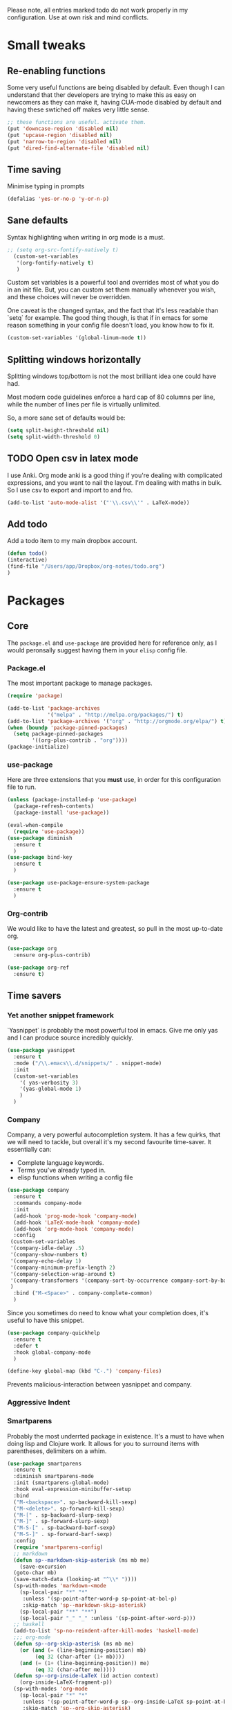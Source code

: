 Please note, all entries marked todo do not work properly in my configuration. Use at own risk and mind conflicts. 


* Small tweaks

** Re-enabling functions
Some very useful functions are being disabled by default. Even though
I can understand that ther developers are trying to make this as easy
on newcomers as they can make it, having CUA-mode disabled by default
and having these swtiched off makes very little sense. 
#+begin_src emacs-lisp :tangle yes
;; these functions are useful. activate them.
(put 'downcase-region 'disabled nil)
(put 'upcase-region 'disabled nil)
(put 'narrow-to-region 'disabled nil)
(put 'dired-find-alternate-file 'disabled nil)
#+end_src



** Time saving
   Minimise typing in prompts

#+begin_src emacs-lisp :tangle yes
(defalias 'yes-or-no-p 'y-or-n-p)
#+end_src

** Sane defaults

   Syntax highlighting when writing in org mode is a must. 

#+begin_src emacs-lisp :tangle yes
;; (setq org-src-fontify-natively t)
  (custom-set-variables
   '(org-fontify-natively t)
   )
#+end_src

Custom set variables is a powerful tool and overrides most of what you do in an init file. But, you can custom set them manually whenever you wish, and these choices will never be overridden. 

One caveat is the changed syntax, and the fact that it's less readable than `setq` for example. The good thing though, is that if in emacs for some reason something in your config file doesn't load, you know how to fix it. 

#+begin_src emacs-lisp :tangle yes
  (custom-set-variables '(global-linum-mode t))
#+end_src

** Splitting windows horizontally

   Splitting windows top/bottom is not the most brilliant idea one
   could have had. 

   Most modern code guidelines enforce a hard cap of 80 columns per
   line, while the number of lines per file is virtually unlimited. 

   So, a more sane set of defaults would be:
   
#+begin_src emacs-lisp :tangle yes
(setq split-height-threshold nil)
(setq split-width-threshold 0)
#+end_src

** TODO Open csv in latex mode

   I use Anki. Org mode anki is a good thing if you're dealing with
   complicated expressions, and you want to nail the layout. I'm
   dealing with maths in bulk. So I use csv to export and import to
   and fro. 
   #+begin_src emacs-lisp :tangle no
     (add-to-list 'auto-mode-alist '("'\\.csv\\'" . LaTeX-mode))
   #+end_src


** Add todo

   Add a todo item to my main dropbox account. 

#+begin_src emacs-lisp :tangle yes
(defun todo()
(interactive)
(find-file "/Users/app/Dropbox/org-notes/todo.org")
)
#+end_src
* Packages
** Core
The =package.el= and =use-package= are provided here for reference
only, as I would peronsally suggest having them in your =elisp= config
file.  

*** Package.el
The most important package to manage packages. 

#+begin_src emacs-lisp :tangle no
(require 'package)

(add-to-list 'package-archives
             '("melpa" . "http://melpa.org/packages/") t)
(add-to-list 'package-archives '("org" . "http://orgmode.org/elpa/") t)
(when (boundp 'package-pinned-packages)
  (setq package-pinned-packages
        '((org-plus-contrib . "org"))))
(package-initialize)
#+end_src


*** use-package

    Here are three extensions that you *must* use, in order for this configuration file to run. 

#+begin_src emacs-lisp :tangle yes
  (unless (package-installed-p 'use-package)
    (package-refresh-contents)
    (package-install 'use-package))

  (eval-when-compile
    (require 'use-package))
  (use-package diminish
    :ensure t
    )
  (use-package bind-key
    :ensure t
    )

  (use-package use-package-ensure-system-package
    :ensure t
    )
#+end_src


*** Org-contrib

We would like to have the latest and greatest, so pull in the most
up-to-date org. 



#+begin_src emacs-lisp :tangle yes
(use-package org
  :ensure org-plus-contrib)
#+end_src

#+begin_src emacs-lisp :tangle yes
(use-package org-ref
  :ensure t)
#+end_src



** Time savers
*** Yet another snippet framework

`Yasnippet` is probably the most powerful tool in emacs. Give me only yas and I can produce source incredibly quickly. 
#+begin_src emacs-lisp :tangle yes
(use-package yasnippet
  :ensure t
  :mode ("/\\.emacs\\.d/snippets/" . snippet-mode)
  :init
  (custom-set-variables
    '( yas-verbosity 3)
    '(yas-global-mode 1)
    )
  )
#+end_src

*** Company

Company, a very powerful autocompletion system. It has a few quirks, that we will need to tackle, but overall it's my second favourite time-saver. 
It essentially can:
- Complete language keywords. 
- Terms you've already typed in.
- elisp functions when writing a config file
#+begin_src emacs-lisp :tangle yes
  (use-package company
    :ensure t
    :commands company-mode
    :init
    (add-hook 'prog-mode-hook 'company-mode) 
    (add-hook 'LaTeX-mode-hook 'company-mode)
    (add-hook 'org-mode-hook 'company-mode)
    :config
   (custom-set-variables
   '(company-idle-delay .5)
   '(company-show-numbers t)
   '(company-echo-delay 1)
   '(company-minimum-prefix-length 2)
   '(company-selection-wrap-around t)
   '(company-transformers '(company-sort-by-occurrence company-sort-by-backend-importance ))
   )
    :bind ("M-<Space>" . company-complete-common)
    ) 

#+end_src

Since you sometimes do need to know what your completion does, it's useful to have this snippet. 

#+begin_src emacs-lisp :tangle yes
(use-package company-quickhelp
  :ensure t
  :defer t
  :hook global-company-mode
  )
#+end_src

#+begin_src emacs-lisp :tangle yes
(define-key global-map (kbd "C-.") 'company-files)
#+end_src


Prevents malicious-interaction between yasnippet and company. 

*** Aggressive Indent
*** Smartparens

Probably the most underrted package in existence. It's a must to have when doing lisp and Clojure work. It allows for you to surround items with parentheses, delimiters on a whim. 

#+begin_src emacs-lisp :tangle yes
  (use-package smartparens
    :ensure t
    :diminish smartparens-mode
    :init (smartparens-global-mode)
    :hook eval-expression-minibuffer-setup
    :bind 
    ("M-<backspace>". sp-backward-kill-sexp)
    ("M-<delete>". sp-forward-kill-sexp)
    ("M-[" . sp-backward-slurp-sexp)
    ("M-]" . sp-forward-slurp-sexp)
    ("M-S-[" . sp-backward-barf-sexp)
    ("M-S-]" . sp-forward-barf-sexp)
    :config
    (require 'smartparens-config)
    ;; markdown
    (defun sp--markdown-skip-asterisk (ms mb me)
      (save-excursion
	(goto-char mb)
	(save-match-data (looking-at "^\\* "))))
    (sp-with-modes 'markdown-<mode
      (sp-local-pair "*" "*"
       :unless '(sp-point-after-word-p sp-point-at-bol-p)
       :skip-match 'sp--markdown-skip-asterisk)
      (sp-local-pair "**" "**")
      (sp-local-pair "_" "_" :unless '(sp-point-after-word-p)))
    ;; haskell
    (add-to-list 'sp-no-reindent-after-kill-modes 'haskell-mode)
    ;;; org-mode
    (defun sp--org-skip-asterisk (ms mb me)
      (or (and (= (line-beginning-position) mb)
	       (eq 32 (char-after (1+ mb))))
	  (and (= (1+ (line-beginning-position)) me)
	       (eq 32 (char-after me)))))
    (defun sp--org-inside-LaTeX (id action context)
      (org-inside-LaTeX-fragment-p))
    (sp-with-modes 'org-mode
      (sp-local-pair "*" "*"
       :unless '(sp-point-after-word-p sp--org-inside-LaTeX sp-point-at-bol-p)
       :skip-match 'sp--org-skip-asterisk)
      (sp-local-pair "/" "/" :unless '(sp-point-after-word-p sp--org-inside-LaTeX))
      (sp-local-pair "~" "~" :unless '(sp-point-after-word-p sp--org-inside-LaTeX))
      (sp-local-pair "=" "=" :unless '(sp-point-after-word-p sp--org-inside-LaTeX))
      (sp-local-pair "\\[" "\\]")))
#+end_src

*** Ranger like dired
This is a must, because dired was not designed with humans in mind.

#+begin_src emacs-lisp :tangle yes
(use-package dired-ranger
  :ensure t
  :config
  (setq dired-ranger-copy-ring-size 1)
    (define-key dired-mode-map (kbd "C-w")
        (lambda ()
            (interactive)
            (dired-ranger-copy t)
            (define-key dired-mode-map (kbd "C-y") 'dired-ranger-move)))
    (define-key dired-mode-map (kbd "M-w")
        (lambda ()
            (interactive)
            (dired-ranger-copy nil)
            (define-key dired-mode-map (kbd "C-y") 'dired-ranger-paste)))
)
#+end_src
*** Multiple cursors

It's not as powerful or as intuitive as the macros present in vim or emacs, but it still has plenty of uses, when you, for example need to rename a symbol, etc. 

#+begin_src emacs-lisp :tangle yes
(use-package multiple-cursors
  :ensure t
  :bind(
	("C-n". mc/mark-next-like-this)	      
	("C-s-p" . mc/mark-previous-like-this)	  
	("C-f". mc/mark-all-like-this)	
	("M-<mouse-1>" . mc/add-cursor-on-click)
	)
  )
#+end_src
*** Elmacro

    Speaking of macros, it's one of the best parts of emacs. But
    sometimes wish that you could have carried over the macro you've
    recorded across sessions. Have no fear, elmacro to the rescue. 

    It essentially converts keystrokes to elisp function calls, which
    makes writing and optimising a function, that as opposed to a keyboard
    macro doesn't have to be defined per each session. 
*** clang-format

    This is an extremely useful tool to re-format c/c++/java code. In
    most cases the default is good-enough. 

#+begin_src emacs-lisp :tangle yes
  (use-package clang-format
    :ensure t
    )
#+end_src


** Utilities
*** Sudo-save



This saves me a lot of trouble on Linux systems. Say you wanted to edit a system config file, but you didn't launch emacs as root - you forgot. 

#+begin_src emacs-lisp :tangle yes
(defun sudo-save ()
  (interactive)
  (if (not buffer-file-name)
      (write-file (concat "/sudo:root@localhost:" (ido-read-file-name "File:")))
    (write-file (concat "/sudo:root@localhost:" buffer-file-name))
    )
  )
#+end_src

*** Tramp

It's an absolute must. Lets you use ssh to connect to remote hosts and more.

#+begin_src emacs-lisp :tangle yes
(use-package tramp
:ensure t
)
#+end_src

*** Expand region

This package is sop

*** Magit
#+begin_src emacs-lisp :tangle yes

  (use-package magit
    :ensure t
    :bind ("C-x g" . magit-status)
    )
#+end_src
The magical git integration package that saved me on more than one
occasion the embarrasment of not 

** User interface
*** TODO Helm

    I'm somewhat new to helm, but my brief brush has made me decide
    that it's not a good package. True, it has potential, but as of
    now, it's poorly made, poorly maintained, and sadly not
    particularly well thought-through. 

    I still include the configuration I used, but would advise against
    using it. 

*** IDO

    First, just start the ido major mode
#+begin_src emacs-lisp :tangle yes
(ido-mode)
#+end_src

Now, since Emacs could potentially make this the default for anything
that can have completions, let's use it with everything that has
completions. 

#+begin_src emacs-lisp :tangle yes
(use-package ido-completing-read+
  :ensure t
  :config (ido-ubiquitous-mode)
  )
#+end_src

And one of the features of Helm, that I do think is useful but not
present in ido, is fuzzy matching.Sadly it crashes ido. 
*** TODO FLX IDO

#+begin_src emacs-lisp :tangle no
   (use-package flx-ido
     :ensure t
     :config
     (flx-ido-mode 1)
     (setq ido-enable-flex-matching 1)
     (setq ido-use-faces nil)
  )
#+end_src

*** LaTeX - pretty symbols

This replaces macros in text with the corresponding ASCII symbols. If you have a huge formula, this helps immensely. 

#+begin_src emacs-lisp :tangle yes
(use-package latex-pretty-symbols
  :ensure t
  :init
  (progn 
    (add-hook 'LaTeX-mode-hook 'prettify-symbols-mode)
    (add-hook 'LaTex-mode-hook 'LaTeX-math-mode)
    (add-hook 'LaTeX-mode-hook 'turn-on-reftex)
    (setq reftex-plug-into-AUCTeX t)
    (setq TeX-auto-save t)
    )
  )

#+end_src


We might also want to have pretty symbols everywhere, not just LaTeX
source code. I found that it made python source code even more
readablke for example. 

#+begin_src emacs-lisp :tangle yes
(global-prettify-symbols-mode 1)
(add-hook
 'python-mode-hook
 (lambda ()
   (mapc (lambda (pair) (push pair prettify-symbols-alist))
         '(;; Syntax
           ("def" .      #x2131)
           ("not" .      #x2757)
           ("in" .       #x2208)
           ("not in" .   #x2209)
           ("return" .   #x27fc)
           ("yield" .    #x27fb)
           ("for" .      #x2200)
           ;; Base Types
           ("int" .      #x2124)
           ("float" .    #x211d)
           ("str" .      #x1d54a)
           ("True" .     #x1d54b)
           ("False" .    #x1d53d)
           ;; Mypy
	   ("*"	.	 #x00d7)
           ("Dict" .     #x1d507)
           ("List" .     #x2112)
           ("Tuple" .    #x2a02)
           ("Set" .      #x2126)
	   ("sum" . 	 #x2211)
           ("Iterable" . #x1d50a)
           ("Any" .      #x2754)
	   ("lambda" .	 #x03bb)
           ("Union" .    #x22c3)
	   )
	 )
   )
 )
#+end_src

*** TODO Fira code

for ligatures. Very useful, if you ask me.

#+begin_src emacs-lisp :tangle no
;; FiraCode support 
(when (window-system)
  (set-frame-font "Fira Code"))
(let ((alist '((33 . ".\\(?:\\(?:==\\|!!\\)\\|[!=]\\)")
               (35 . ".\\(?:###\\|##\\|_(\\|[#(?[_{]\\)")
               (36 . ".\\(?:>\\)")
               (37 . ".\\(?:\\(?:%%\\)\\|%\\)")
               (38 . ".\\(?:\\(?:&&\\)\\|&\\)")
               (42 . ".\\(?:\\(?:\\*\\*/\\)\\|\\(?:\\*[*/]\\)\\|[*/>]\\)")
               (43 . ".\\(?:\\(?:\\+\\+\\)\\|[+>]\\)")
               (45 . ".\\(?:\\(?:-[>-]\\|<<\\|>>\\)\\|[<>}~-]\\)")
               (46 . ".\\(?:\\(?:\\.[.<]\\)\\|[.=-]\\)")
               (47 . ".\\(?:\\(?:\\*\\*\\|//\\|==\\)\\|[*/=>]\\)")
               (48 . ".\\(?:x[a-zA-Z]\\)")
               (58 . ".\\(?:::\\|[:=]\\)")
               (59 . ".\\(?:;;\\|;\\)")
               (60 . ".\\(?:\\(?:!--\\)\\|\\(?:~~\\|->\\|\\$>\\|\\*>\\|\\+>\\|--\\|<[<=-]\\|=[<=>]\\||>\\)\\|[*$+~/<=>|-]\\)")
               (61 . ".\\(?:\\(?:/=\\|:=\\|<<\\|=[=>]\\|>>\\)\\|[<=>~]\\)")
               (62 . ".\\(?:\\(?:=>\\|>[=>-]\\)\\|[=>-]\\)")
               (63 . ".\\(?:\\(\\?\\?\\)\\|[:=?]\\)")
               (91 . ".\\(?:]\\)")
               (92 . ".\\(?:\\(?:\\\\\\\\\\)\\|\\\\\\)")
               (94 . ".\\(?:=\\)")
               (119 . ".\\(?:ww\\)")
               (123 . ".\\(?:-\\)")
               (124 . ".\\(?:\\(?:|[=|]\\)\\|[=>|]\\)")
               (126 . ".\\(?:~>\\|~~\\|[>=@~-]\\)")
               )
             ))
  (dolist (char-regexp alist)
    (set-char-table-range composition-function-table (car char-regexp)
                          `([,(cdr char-regexp) 0 font-shape-gstring]))))

#+end_src

*** org-bullets

just a splash of eye candy. It's rare to find. 

#+begin_src emacs-lisp :tangle yes
  (use-package org-bullets
    :ensure t
    :hook (org-mode . lambda () (org-bullets-mode 1))
    :;; config (add-hook 'org-mode-hook (lambda () (org-bullets-mode 1))) 
    )
#+end_src
*** Rainbow delimiters

Ever had so many parentheses that you could barely orient yourself
around? No more. Now each matching set of parentheses has the same
colour while each non-matching has different. 

#+begin_src emacs-lisp :tangle yes
(use-package rainbow-delimiters
  :ensure t 
  :commands rainbow-delimiters-mode
  :init
  (add-hook 'prog-mode-hook #'rainbow-delimiters-mode)
  (add-hook 'LaTex-mode-hook #'rainbow-delimiters-mode)
  (add-hook 'org-mode-hook #'rainbow-delimiters-mode)
  )
#+end_src
*** FLy- check and spell

The two linters and spellcheckers for emacs. It goes without saying
that knowing that you have a missing semicolon is good to know before
you start a long and tedious compile. 

#+begin_src emacs-lisp :tangle yes
  (use-package flycheck
    :ensure t
    :config (progn (add-hook 'after-init-hook #'global-flycheck-mode)
		   (add-hook 'python-mode-hook (lambda ()
						 (flycheck-select-checker 'python-pylint)))
		   )
    )
                 
  (use-package flyspell
    :ensure t
    :defer t
    :init
    (progn
      (setq-default ispell-program-name "aspell")
      (setq-default ispell-extra-args '("--sug-mode=fast"))
      (setq-default ispell-dictionary "english")
      (add-hook 'markdown-mode-hook '(lambda () (flyspell-mode 1)))
      (add-hook 'text-mode-hook '(lambda () (flyspell-mode 1))))
    :config
    )

#+end_src
(use-package ido-completing-read+
  :ensure t
  :config (ido-ubiquitous-mode)
  )

*** Expand Region

This extends the marked region based on logic and syntax. For example
you can highlight up to word, sentence, include delimiters and all up
to a sexp. 

#+begin_src emacs-lisp :tangle yes
(use-package expand-region
  :ensure t
  :bind ("C-v" . er/expand-region)
  )
#+end_src

*** TODO Notifications
This is a useful package just for kicks. See this tutorial [[https://justinsboringpage.blogspot.co.uk/2014/05/sending-notifications-from-emacs.html][here]]. 

#+begin_src bash :tangle no
  brew install terminal-notifier
#+end_src

Then add this code snippet 

#+begin_src emacs-lisp :tangle no
  ;;;;;;;;;;;;;;;;;;;;;;;;;;;;;;;;;;;;;;;;;
  ;; notifier 
  ;; requires 'sudo gem install terminal-notifier'
  ;; stolen from erc-notifier

  (defvar terminal-notifier-command
    (executable-find "terminal-notifier")
    "The path to terminal-notifier."
    )
  ((lambda () terminal-notifier-command))
  ;; Some of my own modifications
  (defvar window
    (if (boundp 'aquamacs-version) "org.gnu.Aquamacs" "org.gnu.Emacs") "The window to activate on clicking")
  (defvar message-title
    (if (boundp 'aquamacs-version) "Aquamacs" "Emacs") "the title of notifications")
  ;;Check if we're running Emacs or Aquamacs.
  (defvar icon
    (if (boundp 'aquamacs-version)
	"/Applications/Aquamacs.app/Contents/Resources/Aquamacs.icns" "https://www.gnu.org/software/emacs/images/emacs.png")
    )


  (defun terminal-notifier-notify (title message)
    "Show a message with `terminal-notifier-command`."
    (start-process "terminal-notifier"
		   "*terminal-notifier*"
		   terminal-notifier-command
		   "-title" title
		   "-message" message
		   "-activate" window
		   "-sound" "default"
		   "-appIcon" icon
		   )
    )



  (defun timed-notification(time message)
    (interactive
     "sNotify when (e.g: 2 minutes, 60 seconds, 3 days): \nsMessage: ")
    (run-at-time time nil
		 (lambda (msg) (terminal-notifier-notify message-title msg)) message)
    )


#+end_src

then use the interactive function timed-notification, to see a timed notificaton. 

I've taken the liberty of adding the `-appIcon` parameter, and making it set a distinction between emacs and aquamacs.  

Another solution if you can't install terminal notifier is this
function here. Sadly it can't change the notification's icon. 

*** TODO Alert

Alert is a useful package that is used by many others

#+begin_src emacs-lisp :tangle no
  (use-package alert
    :defer t
    :config
    (alert-add-rule :mode     'org-mode
		    :category "random-todo"
		    :style 'notifier
		    :continue t)
    (alert-add-rule :mode 'org-mode
		    :category "org-alert"
		    :style 'notifier
		    :continue t)
		    )

#+end_src

*** TODO Notify.el

#+begin_src emacs-lisp :tangle no 
  (defvar notify-defaults (list :app "Emacs" :icon "emacs" :timeout 5000
				:urgency "low"
				:category "emacs.message")
    "Notification settings' defaults.
  May be overridden with key-value additional arguments to `notify'.")
  (defvar notify-delay '(0 5 0)
    "Minimum time allowed between notifications in time format.")
  (defvar notify-last-notification '(0 0 0) "Time of last notification.")
  (defvar notify-method nil "Notification method among
  'notify-via-dbus, 'notify-via-libnotify, 'notify-via-message or
  'notify-via-growl")

  ;; determine notification method unless already set
  ;; prefer growl > D-Bus > libnotify > message
  (cond
   ((null notify-method)
    (setq notify-method
	  (cond
	  ((executable-find "growlnotify") 'notify-via-growl)
	   ((and (require 'dbus nil t)
		 (dbus-ping :session "org.freedesktop.Notifications"))
	    (defvar notify-id 0 "Current D-Bus notification id.")
	    'notify-via-dbus)
	   ((executable-find "notify-send") 'notify-via-libnotify)
	   (t 'notify-via-message))))
   ((eq notify-method 'notify-via-dbus) ;housekeeping for pre-chosen DBus
    (if (and (require 'dbus nil t)
	     (dbus-ping :session "org.freedesktop.Notifications"))
	(defvar notify-id 0 "Current D-Bus notification id.")
      (setq notify-method (if (executable-find "notify-send")
			      'notify-via-libnotify
			    'notify-via-message))))
   ((and (eq notify-method 'notify-via-libnotify)
	 (not (executable-find "notify-send"))) ;housekeeping for pre-chosen libnotify
    (setq notify-method
	  (if (and (require 'dbus nil t)
		   (dbus-ping :session "org.freedesktop.Notifications"))
	      (progn
		(defvar notify-id 0 "Current D-Bus notification id.")
		'notify-via-dbus)
	    'notify-via-message)))
   ((and (eq notify-method 'notify-via-growl)
	 (not (executable-find "growlnotify")))
    (setq notify-method 'notify-via-message)))

  (defun notify-via-dbus (title body)
    "Send notification with TITLE, BODY `D-Bus'."
    (dbus-call-method :session "org.freedesktop.Notifications"
		      "/org/freedesktop/Notifications"
		      "org.freedesktop.Notifications" "Notify"
		      (get 'notify-defaults :app)
		      (setq notify-id (+ notify-id 1))
		      (get 'notify-defaults :icon) title body '(:array)
		      '(:array :signature "{sv}") ':int32
		      (get 'notify-defaults :timeout)))

  (defun notify-via-libnotify (title body)
    "Notify with TITLE, BODY via `libnotify'."
    (call-process "notify-send" nil 0 nil
		  title body "-t"
		  (number-to-string (get 'notify-defaults :timeout))
		  "-i" (get 'notify-defaults :icon)
		  "-u" (get 'notify-defaults :urgency)
		  "-c" (get 'notify-defaults :category)))

  (defun notify-via-message (title body)
    "Notify TITLE, BODY with a simple message."
    (message "%s: %s" title body))

  (defun notify-via-growl (title body)
    "Notify TITLE, BODY with a growl"
    (call-process "growlnotify" nil 0 nil
		  "-a" (get 'notify-defaults :app)
		  "-n" (get 'notify-defaults :category)
		  "-t" (notify-via-growl-stringify title)
		  "-m" (notify-via-growl-stringify body)))

  (defun notify-via-growl-stringify (thing)
    (cond ((null thing) "")
	  ((stringp thing) thing)
	  (t (format "%s" thing))))

  (defun keywords-to-properties (symbol args &optional defaults)
    "Add to SYMBOL's property list key-values from ARGS and DEFAULTS."
    (when (consp defaults)
      (keywords-to-properties symbol defaults))
    (while args
      (put symbol (car args) (cadr args))
      (setq args (cddr args))))


  ;;;###autoload
  (defun notify (title body &rest args)
    "Notify TITLE, BODY via `notify-method'.
  ARGS may be amongst :timeout, :icon, :urgency, :app and :category."
    (when (time-less-p notify-delay
		       (time-since notify-last-notification))
      (or (eq notify-method 'notify-via-message)
	  (keywords-to-properties 'notify-defaults args
				  notify-defaults))
      (setq notify-last-notification (current-time))
      (funcall notify-method title body)))

  (provide 'notify)

  ;;; notify.el ends here
#+end_src
*** TODO.org management

For one I'd like to quickly add tasks to 
#+begin_src emacs-lisp :tangle yes
  (defvar quick-todo-file "~/Dropbox/org-notes/todo.org" "docstring")
  (defun quick-todo ()
    "Quickly jot down a todo"
    (interactive)				

    (progn 
      (find-file quick-todo-file)
      (org-insert-todo-heading nil)
    )
    )
  
#+end_src


*** TODO org-alert

A relatively crude solution is to use org-random-todo

#+begin_src emacs-lisp :tangle no
  (use-package org-random-todo
    :ensure t
    :after org
    :commands (org-random-todo-mode org-random-todo)
    :config
    (setq org-random-todo-how-often 1500)
    (org-random-todo-mode 1))

#+end_src

But a much better solution is org-todo. 


* Languages 
** Markup
*** LaTeX

cdlatex helps when you edit in org mode. It's useful when used with AuCTeX

#+begin_src emacs-lisp :tangle yes
(use-package cdlatex
  :ensure t
)
#+end_src

AuCTeX is what does most of the heavy lifting. It has plenty of fnctions to help out with latex input. 

#+begin_src emacs-lisp :tangle yes
(use-package tex
  :defer t
  :ensure auctex
  :config
  (setq TeX-auto-save t)
  )
#+end_src

*** Reveal.js
#+begin_src emacs-lisp :tangle yes
  (use-package ox-reveal
    :ensure t)
  (setq org-reveal-root "http://cdn.jsdelivr.net/reveal.js/3.0.0/")
  ;; (setq org-reveal-mathjax t)		
#+end_src
** Interpreted

*** Python

* Keybindings
** Core

A useful binding to edit elisp fragments in a separate buffer. This helps writing this doc immensely

Remember `C-c '.`

I Also like to have the ability to comment and uncomment blocks of
text on a whim. 
#+begin_src emacs-lisp :tangle yes
(global-set-key (kbd "C-M-;") 'comment-region-or-line )
(global-set-key (kbd "C-M-:") 'uncomment-region-or-line )
#+end_src

Also, if you have a uk keyboard layout, you might want to do this 

#+begin_src emacs-lisp :tangle yes
(custom-set-variables '(emulate-mac-british-keyboard-mode t))
#+end_src

** Packages

*** Smartparens

Smartparens offers the `sp-backward-unwrap-sexp` which conflicts with the default behaviour of `m-backspace` 

#+begin_src emacs-lisp :tangle yes
  (define-key smartparens-mode-map (kbd "M-<backspace>") 'sp-backward-kill-sexp)
  (define-key smartparens-mode-map (kbd "M-<delete>") 'sp-forward-kill-sexp)
#+end_src

Remember the function we made to quickly jot down a todo. Let's add
some spice to it. 

#+begin_src emacs-lisp :tangle yes
  (global-set-key (kbd "C-x t") 'quick-todo)
#+end_src
